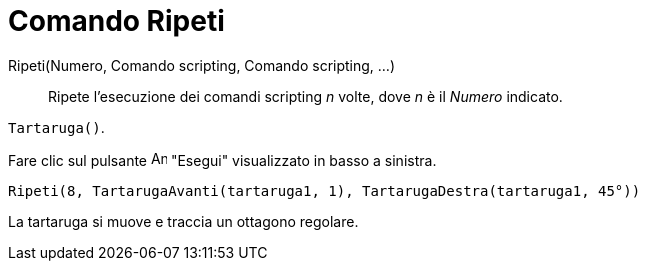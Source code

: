 = Comando Ripeti
:page-en: commands/Repeat
ifdef::env-github[:imagesdir: /it/modules/ROOT/assets/images]

Ripeti(Numero, Comando scripting, Comando scripting, ...)::
  Ripete l'esecuzione dei comandi scripting _n_ volte, dove _n_ è il _Numero_ indicato.

[EXAMPLE]
====

`++Tartaruga()++`.

Fare clic sul pulsante image:Animate_Play.png[Animate Play.png,width=16,height=16] "Esegui" visualizzato in basso a
sinistra.

`++ Ripeti(8, TartarugaAvanti(tartaruga1, 1), TartarugaDestra(tartaruga1, 45°))++`

La tartaruga si muove e traccia un ottagono regolare.

====
